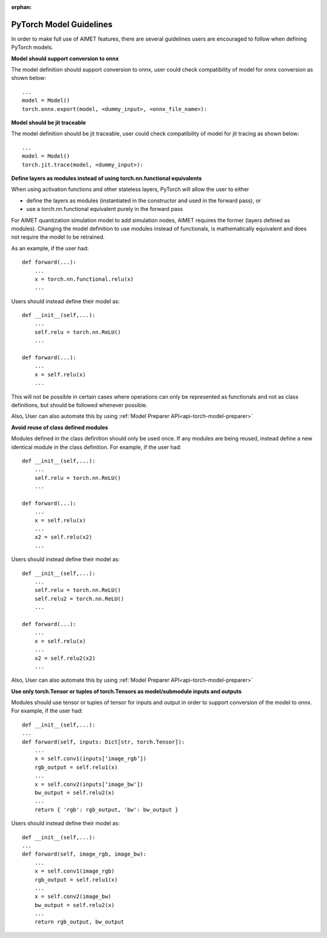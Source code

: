 :orphan:

.. _api-torch-model-guidelines:

========================
PyTorch Model Guidelines
========================

In order to make full use of AIMET features, there are several guidelines users are encouraged to follow when defining
PyTorch models.

**Model should support conversion to onnx**

The model definition should support conversion to onnx, user could check compatibility of model for onnx conversion as
shown below::

    ...
    model = Model()
    torch.onnx.export(model, <dummy_input>, <onnx_file_name>):

**Model should be jit traceable**

The model definition should be jit traceable, user could check compatibility of model for jit tracing as
shown below::

    ...
    model = Model()
    torch.jit.trace(model, <dummy_input>):

**Define layers as modules instead of using torch.nn.functional equivalents**

When using activation functions and other stateless layers, PyTorch will allow the user to either

- define the layers as modules (instantiated in the constructor and used in the forward pass), or
- use a torch.nn.functional equivalent purely in the forward pass

For AIMET quantization simulation model to add simulation nodes, AIMET requires the former (layers defined as modules).
Changing the model definition to use modules instead of functionals, is mathematically equivalent and does not require
the model to be retrained.

As an example, if the user had::

    def forward(...):
        ...
        x = torch.nn.functional.relu(x)
        ...

Users should instead define their model as::

    def __init__(self,...):
        ...
        self.relu = torch.nn.ReLU()
        ...

    def forward(...):
        ...
        x = self.relu(x)
        ...

This will not be possible in certain cases where operations can only be represented as functionals and not as class
definitions, but should be followed whenever possible.

Also, User can also automate this by using :ref:`Model Preparer API<api-torch-model-preparer>`

**Avoid reuse of class defined modules**

Modules defined in the class definition should only be used once. If any modules are being reused, instead define a new
identical module in the class definition.
For example, if the user had::

    def __init__(self,...):
        ...
        self.relu = torch.nn.ReLU()
        ...

    def forward(...):
        ...
        x = self.relu(x)
        ...
        x2 = self.relu(x2)
        ...

Users should instead define their model as::

    def __init__(self,...):
        ...
        self.relu = torch.nn.ReLU()
        self.relu2 = torch.nn.ReLU()
        ...

    def forward(...):
        ...
        x = self.relu(x)
        ...
        x2 = self.relu2(x2)
        ...

Also, User can also automate this by using :ref:`Model Preparer API<api-torch-model-preparer>`

**Use only torch.Tensor or tuples of torch.Tensors as model/submodule inputs and outputs**

Modules should use tensor or tuples of tensor for inputs and output in order to support conversion of the model to onnx.
For example, if the user had::

    def __init__(self,...):
    ...
    def forward(self, inputs: Dict[str, torch.Tensor]):
        ...
        x = self.conv1(inputs[‘image_rgb’])
        rgb_output = self.relu1(x)
        ...
        x = self.conv2(inputs[‘image_bw'])
        bw_output = self.relu2(x)
        ...
        return { 'rgb': rgb_output, 'bw': bw_output }

Users should instead define their model as::

    def __init__(self,...):
    ...
    def forward(self, image_rgb, image_bw):
        ...
        x = self.conv1(image_rgb)
        rgb_output = self.relu1(x)
        ...
        x = self.conv2(image_bw)
        bw_output = self.relu2(x)
        ...
        return rgb_output, bw_output

